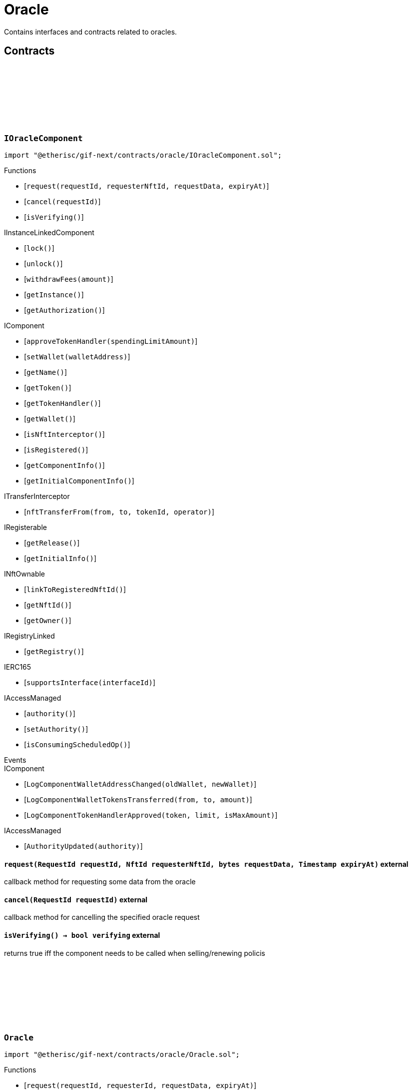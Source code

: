 :github-icon: pass:[<svg class="icon"><use href="#github-icon"/></svg>]

= Oracle
 
Contains interfaces and contracts related to oracles. 

== Contracts

:ErrorOracleNotImplemented: pass:normal[xref:#IOracleComponent-ErrorOracleNotImplemented-string-[`++ErrorOracleNotImplemented++`]]
:request: pass:normal[xref:#IOracleComponent-request-RequestId-NftId-bytes-Timestamp-[`++request++`]]
:cancel: pass:normal[xref:#IOracleComponent-cancel-RequestId-[`++cancel++`]]
:isVerifying: pass:normal[xref:#IOracleComponent-isVerifying--[`++isVerifying++`]]

[.contract]
[[IOracleComponent]]
=== `++IOracleComponent++` link:https://github.com/etherisc/gif-next/blob/develop/contracts/oracle/IOracleComponent.sol[{github-icon},role=heading-link]

[.hljs-theme-light.nopadding]
```solidity
import "@etherisc/gif-next/contracts/oracle/IOracleComponent.sol";
```

[.contract-index]
.Functions
--
* [`++request(requestId, requesterNftId, requestData, expiryAt)++`]
* [`++cancel(requestId)++`]
* [`++isVerifying()++`]

[.contract-subindex-inherited]
.IInstanceLinkedComponent
* [`++lock()++`]
* [`++unlock()++`]
* [`++withdrawFees(amount)++`]
* [`++getInstance()++`]
* [`++getAuthorization()++`]

[.contract-subindex-inherited]
.IComponent
* [`++approveTokenHandler(spendingLimitAmount)++`]
* [`++setWallet(walletAddress)++`]
* [`++getName()++`]
* [`++getToken()++`]
* [`++getTokenHandler()++`]
* [`++getWallet()++`]
* [`++isNftInterceptor()++`]
* [`++isRegistered()++`]
* [`++getComponentInfo()++`]
* [`++getInitialComponentInfo()++`]

[.contract-subindex-inherited]
.ITransferInterceptor
* [`++nftTransferFrom(from, to, tokenId, operator)++`]

[.contract-subindex-inherited]
.IRegisterable
* [`++getRelease()++`]
* [`++getInitialInfo()++`]

[.contract-subindex-inherited]
.INftOwnable
* [`++linkToRegisteredNftId()++`]
* [`++getNftId()++`]
* [`++getOwner()++`]

[.contract-subindex-inherited]
.IRegistryLinked
* [`++getRegistry()++`]

[.contract-subindex-inherited]
.IERC165
* [`++supportsInterface(interfaceId)++`]

[.contract-subindex-inherited]
.IAccessManaged
* [`++authority()++`]
* [`++setAuthority()++`]
* [`++isConsumingScheduledOp()++`]

--

[.contract-index]
.Events
--

[.contract-subindex-inherited]
.IInstanceLinkedComponent

[.contract-subindex-inherited]
.IComponent
* [`++LogComponentWalletAddressChanged(oldWallet, newWallet)++`]
* [`++LogComponentWalletTokensTransferred(from, to, amount)++`]
* [`++LogComponentTokenHandlerApproved(token, limit, isMaxAmount)++`]

[.contract-subindex-inherited]
.ITransferInterceptor

[.contract-subindex-inherited]
.IRegisterable

[.contract-subindex-inherited]
.INftOwnable

[.contract-subindex-inherited]
.IRegistryLinked

[.contract-subindex-inherited]
.IERC165

[.contract-subindex-inherited]
.IAccessManaged
* [`++AuthorityUpdated(authority)++`]

--

[.contract-item]
[[IOracleComponent-request-RequestId-NftId-bytes-Timestamp-]]
==== `[.contract-item-name]#++request++#++(RequestId requestId, NftId requesterNftId, bytes requestData, Timestamp expiryAt)++` [.item-kind]#external#

callback method for requesting some data from the oracle

[.contract-item]
[[IOracleComponent-cancel-RequestId-]]
==== `[.contract-item-name]#++cancel++#++(RequestId requestId)++` [.item-kind]#external#

callback method for cancelling the specified oracle request

[.contract-item]
[[IOracleComponent-isVerifying--]]
==== `[.contract-item-name]#++isVerifying++#++() → bool verifying++` [.item-kind]#external#

returns true iff the component needs to be called when selling/renewing policis

:ORACLE_STORAGE_LOCATION_V1: pass:normal[xref:#Oracle-ORACLE_STORAGE_LOCATION_V1-bytes32[`++ORACLE_STORAGE_LOCATION_V1++`]]
:OracleStorage: pass:normal[xref:#Oracle-OracleStorage[`++OracleStorage++`]]
:request: pass:normal[xref:#Oracle-request-RequestId-NftId-bytes-Timestamp-[`++request++`]]
:cancel: pass:normal[xref:#Oracle-cancel-RequestId-[`++cancel++`]]
:isVerifying: pass:normal[xref:#Oracle-isVerifying--[`++isVerifying++`]]
:withdrawFees: pass:normal[xref:#Oracle-withdrawFees-Amount-[`++withdrawFees++`]]
:_initializeOracle: pass:normal[xref:#Oracle-_initializeOracle-address-NftId-contract-IAuthorization-address-string-address-bytes-[`++_initializeOracle++`]]
:_request: pass:normal[xref:#Oracle-_request-RequestId-NftId-bytes-Timestamp-[`++_request++`]]
:_cancel: pass:normal[xref:#Oracle-_cancel-RequestId-[`++_cancel++`]]
:_respond: pass:normal[xref:#Oracle-_respond-RequestId-bytes-[`++_respond++`]]

[.contract]
[[Oracle]]
=== `++Oracle++` link:https://github.com/etherisc/gif-next/blob/develop/contracts/oracle/Oracle.sol[{github-icon},role=heading-link]

[.hljs-theme-light.nopadding]
```solidity
import "@etherisc/gif-next/contracts/oracle/Oracle.sol";
```

[.contract-index]
.Functions
--
* [`++request(requestId, requesterId, requestData, expiryAt)++`]
* [`++cancel(requestId)++`]
* [`++isVerifying()++`]
* [`++withdrawFees(amount)++`]
* [`++_initializeOracle(registry, productNftId, authorization, initialOwner, name, token, componentData)++`]
* [`++_request(requestId, requesterId, requestData, expiryAt)++`]
* [`++_cancel(requestId)++`]
* [`++_respond(requestId, responseData)++`]

[.contract-subindex-inherited]
.IOracleComponent

[.contract-subindex-inherited]
.InstanceLinkedComponent
* [`++lock()++`]
* [`++unlock()++`]
* [`++getInstance()++`]
* [`++getAuthorization()++`]
* [`++_initializeInstanceLinkedComponent(registry, parentNftId, name, token, componentType, authorization, isInterceptor, initialOwner, componentData)++`]
* [`++_checkAndGetInstanceNftId(registryAddress, parentNftId, componentType)++`]
* [`++_checkAndGetRegistry(registryAddress, objectNftId, requiredType)++`]
* [`++_setWallet(newWallet)++`]
* [`++_getComponentInfo()++`]
* [`++_getInstanceReader()++`]
* [`++_withdrawFees(amount)++`]
* [`++_getServiceAddress(domain)++`]

[.contract-subindex-inherited]
.IInstanceLinkedComponent

[.contract-subindex-inherited]
.Component
* [`++_initializeComponent(authority, registry, parentNftId, name, token, componentType, isInterceptor, initialOwner, registryData, componentData)++`]
* [`++approveTokenHandler(spendingLimitAmount)++`]
* [`++approveTokenHandler(token, spendingLimitAmount)++`]
* [`++setWallet(newWallet)++`]
* [`++nftTransferFrom(from, to, tokenId, operator)++`]
* [`++getWallet()++`]
* [`++getTokenHandler()++`]
* [`++getToken()++`]
* [`++getName()++`]
* [`++getComponentInfo()++`]
* [`++getInitialComponentInfo()++`]
* [`++isNftInterceptor()++`]
* [`++isRegistered()++`]
* [`++_nftMint(to, tokenId)++`]
* [`++_nftTransferFrom(from, to, tokenId, operator)++`]
* [`++_approveTokenHandler(amount)++`]

[.contract-subindex-inherited]
.IComponent

[.contract-subindex-inherited]
.ITransferInterceptor

[.contract-subindex-inherited]
.Registerable
* [`++_initializeRegisterable(registry, parentNftId, objectType, isInterceptor, initialOwner, data)++`]
* [`++getRelease()++`]
* [`++getInitialInfo()++`]

[.contract-subindex-inherited]
.IRegisterable

[.contract-subindex-inherited]
.NftOwnable
* [`++_checkNftType(nftId, expectedObjectType)++`]
* [`++_initializeNftOwnable(registry, initialOwner)++`]
* [`++linkToRegisteredNftId()++`]
* [`++getNftId()++`]
* [`++getOwner()++`]
* [`++_linkToNftOwnable(nftOwnableAddress)++`]

[.contract-subindex-inherited]
.INftOwnable

[.contract-subindex-inherited]
.RegistryLinked
* [`++_initializeRegistryLinked(registryAddress)++`]
* [`++getRegistry()++`]

[.contract-subindex-inherited]
.IRegistryLinked

[.contract-subindex-inherited]
.InitializableERC165
* [`++_initializeERC165()++`]
* [`++_registerInterface(interfaceId)++`]
* [`++supportsInterface(interfaceId)++`]

[.contract-subindex-inherited]
.IERC165

[.contract-subindex-inherited]
.AccessManagedUpgradeable
* [`++__AccessManaged_init(initialAuthority)++`]
* [`++__AccessManaged_init_unchained(initialAuthority)++`]
* [`++authority()++`]
* [`++setAuthority(newAuthority)++`]
* [`++isConsumingScheduledOp()++`]
* [`++_setAuthority(newAuthority)++`]
* [`++_checkCanCall(caller, data)++`]

[.contract-subindex-inherited]
.IAccessManaged

[.contract-subindex-inherited]
.ContextUpgradeable
* [`++__Context_init()++`]
* [`++__Context_init_unchained()++`]
* [`++_msgSender()++`]
* [`++_msgData()++`]
* [`++_contextSuffixLength()++`]

[.contract-subindex-inherited]
.Initializable
* [`++_checkInitializing()++`]
* [`++_disableInitializers()++`]
* [`++_getInitializedVersion()++`]
* [`++_isInitializing()++`]

--

[.contract-index]
.Events
--

[.contract-subindex-inherited]
.IOracleComponent

[.contract-subindex-inherited]
.InstanceLinkedComponent

[.contract-subindex-inherited]
.IInstanceLinkedComponent

[.contract-subindex-inherited]
.Component

[.contract-subindex-inherited]
.IComponent
* [`++LogComponentWalletAddressChanged(oldWallet, newWallet)++`]
* [`++LogComponentWalletTokensTransferred(from, to, amount)++`]
* [`++LogComponentTokenHandlerApproved(token, limit, isMaxAmount)++`]

[.contract-subindex-inherited]
.ITransferInterceptor

[.contract-subindex-inherited]
.Registerable

[.contract-subindex-inherited]
.IRegisterable

[.contract-subindex-inherited]
.NftOwnable

[.contract-subindex-inherited]
.INftOwnable

[.contract-subindex-inherited]
.RegistryLinked

[.contract-subindex-inherited]
.IRegistryLinked

[.contract-subindex-inherited]
.InitializableERC165

[.contract-subindex-inherited]
.IERC165

[.contract-subindex-inherited]
.AccessManagedUpgradeable

[.contract-subindex-inherited]
.IAccessManaged
* [`++AuthorityUpdated(authority)++`]

[.contract-subindex-inherited]
.ContextUpgradeable

[.contract-subindex-inherited]
.Initializable
* [`++Initialized(version)++`]

--

[.contract-item]
[[Oracle-request-RequestId-NftId-bytes-Timestamp-]]
==== `[.contract-item-name]#++request++#++(RequestId requestId, NftId requesterId, bytes requestData, Timestamp expiryAt)++` [.item-kind]#external#

[.contract-item]
[[Oracle-cancel-RequestId-]]
==== `[.contract-item-name]#++cancel++#++(RequestId requestId)++` [.item-kind]#external#

callback method for cancelling the specified oracle request

[.contract-item]
[[Oracle-isVerifying--]]
==== `[.contract-item-name]#++isVerifying++#++() → bool verifying++` [.item-kind]#external#

Not relevant for oracle components, always returns false.

[.contract-item]
[[Oracle-withdrawFees-Amount-]]
==== `[.contract-item-name]#++withdrawFees++#++(Amount amount) → Amount withdrawnAmount++` [.item-kind]#external#

Not relevant for oracle components

[.contract-item]
[[Oracle-_initializeOracle-address-NftId-contract-IAuthorization-address-string-address-bytes-]]
==== `[.contract-item-name]#++_initializeOracle++#++(address registry, NftId productNftId, contract IAuthorization authorization, address initialOwner, string name, address token, bytes componentData)++` [.item-kind]#internal#

[.contract-item]
[[Oracle-_request-RequestId-NftId-bytes-Timestamp-]]
==== `[.contract-item-name]#++_request++#++(RequestId requestId, NftId requesterId, bytes requestData, Timestamp expiryAt)++` [.item-kind]#internal#

Internal function for handling requests.
Empty implementation.
Overwrite this function to implement use case specific handling for oracle calls.

[.contract-item]
[[Oracle-_cancel-RequestId-]]
==== `[.contract-item-name]#++_cancel++#++(RequestId requestId)++` [.item-kind]#internal#

Internal function for cancelling requests.
Empty implementation.
Overwrite this function to implement use case specific cancelling.

[.contract-item]
[[Oracle-_respond-RequestId-bytes-]]
==== `[.contract-item-name]#++_respond++#++(RequestId requestId, bytes responseData)++` [.item-kind]#internal#

Internal function for handling oracle responses.
Default implementation sends response back to oracle service.
Use this function in use case specific external/public functions to handle use case specific response handling.

:respond: pass:normal[xref:#BasicOracle-respond-RequestId-bytes-[`++respond++`]]
:_initializeBasicOracle: pass:normal[xref:#BasicOracle-_initializeBasicOracle-address-NftId-contract-IAuthorization-address-string-address-[`++_initializeBasicOracle++`]]

[.contract]
[[BasicOracle]]
=== `++BasicOracle++` link:https://github.com/etherisc/gif-next/blob/develop/contracts/oracle/BasicOracle.sol[{github-icon},role=heading-link]

[.hljs-theme-light.nopadding]
```solidity
import "@etherisc/gif-next/contracts/oracle/BasicOracle.sol";
```

[.contract-index]
.Functions
--
* [`++respond(requestId, responseData)++`]
* [`++_initializeBasicOracle(registry, instanceNftId, authorization, initialOwner, name, token)++`]

[.contract-subindex-inherited]
.Oracle
* [`++request(requestId, requesterId, requestData, expiryAt)++`]
* [`++cancel(requestId)++`]
* [`++isVerifying()++`]
* [`++withdrawFees(amount)++`]
* [`++_initializeOracle(registry, productNftId, authorization, initialOwner, name, token, componentData)++`]
* [`++_request(requestId, requesterId, requestData, expiryAt)++`]
* [`++_cancel(requestId)++`]
* [`++_respond(requestId, responseData)++`]

[.contract-subindex-inherited]
.IOracleComponent

[.contract-subindex-inherited]
.InstanceLinkedComponent
* [`++lock()++`]
* [`++unlock()++`]
* [`++getInstance()++`]
* [`++getAuthorization()++`]
* [`++_initializeInstanceLinkedComponent(registry, parentNftId, name, token, componentType, authorization, isInterceptor, initialOwner, componentData)++`]
* [`++_checkAndGetInstanceNftId(registryAddress, parentNftId, componentType)++`]
* [`++_checkAndGetRegistry(registryAddress, objectNftId, requiredType)++`]
* [`++_setWallet(newWallet)++`]
* [`++_getComponentInfo()++`]
* [`++_getInstanceReader()++`]
* [`++_withdrawFees(amount)++`]
* [`++_getServiceAddress(domain)++`]

[.contract-subindex-inherited]
.IInstanceLinkedComponent

[.contract-subindex-inherited]
.Component
* [`++_initializeComponent(authority, registry, parentNftId, name, token, componentType, isInterceptor, initialOwner, registryData, componentData)++`]
* [`++approveTokenHandler(spendingLimitAmount)++`]
* [`++approveTokenHandler(token, spendingLimitAmount)++`]
* [`++setWallet(newWallet)++`]
* [`++nftTransferFrom(from, to, tokenId, operator)++`]
* [`++getWallet()++`]
* [`++getTokenHandler()++`]
* [`++getToken()++`]
* [`++getName()++`]
* [`++getComponentInfo()++`]
* [`++getInitialComponentInfo()++`]
* [`++isNftInterceptor()++`]
* [`++isRegistered()++`]
* [`++_nftMint(to, tokenId)++`]
* [`++_nftTransferFrom(from, to, tokenId, operator)++`]
* [`++_approveTokenHandler(amount)++`]

[.contract-subindex-inherited]
.IComponent

[.contract-subindex-inherited]
.ITransferInterceptor

[.contract-subindex-inherited]
.Registerable
* [`++_initializeRegisterable(registry, parentNftId, objectType, isInterceptor, initialOwner, data)++`]
* [`++getRelease()++`]
* [`++getInitialInfo()++`]

[.contract-subindex-inherited]
.IRegisterable

[.contract-subindex-inherited]
.NftOwnable
* [`++_checkNftType(nftId, expectedObjectType)++`]
* [`++_initializeNftOwnable(registry, initialOwner)++`]
* [`++linkToRegisteredNftId()++`]
* [`++getNftId()++`]
* [`++getOwner()++`]
* [`++_linkToNftOwnable(nftOwnableAddress)++`]

[.contract-subindex-inherited]
.INftOwnable

[.contract-subindex-inherited]
.RegistryLinked
* [`++_initializeRegistryLinked(registryAddress)++`]
* [`++getRegistry()++`]

[.contract-subindex-inherited]
.IRegistryLinked

[.contract-subindex-inherited]
.InitializableERC165
* [`++_initializeERC165()++`]
* [`++_registerInterface(interfaceId)++`]
* [`++supportsInterface(interfaceId)++`]

[.contract-subindex-inherited]
.IERC165

[.contract-subindex-inherited]
.AccessManagedUpgradeable
* [`++__AccessManaged_init(initialAuthority)++`]
* [`++__AccessManaged_init_unchained(initialAuthority)++`]
* [`++authority()++`]
* [`++setAuthority(newAuthority)++`]
* [`++isConsumingScheduledOp()++`]
* [`++_setAuthority(newAuthority)++`]
* [`++_checkCanCall(caller, data)++`]

[.contract-subindex-inherited]
.IAccessManaged

[.contract-subindex-inherited]
.ContextUpgradeable
* [`++__Context_init()++`]
* [`++__Context_init_unchained()++`]
* [`++_msgSender()++`]
* [`++_msgData()++`]
* [`++_contextSuffixLength()++`]

[.contract-subindex-inherited]
.Initializable
* [`++_checkInitializing()++`]
* [`++_disableInitializers()++`]
* [`++_getInitializedVersion()++`]
* [`++_isInitializing()++`]

--

[.contract-index]
.Events
--

[.contract-subindex-inherited]
.Oracle

[.contract-subindex-inherited]
.IOracleComponent

[.contract-subindex-inherited]
.InstanceLinkedComponent

[.contract-subindex-inherited]
.IInstanceLinkedComponent

[.contract-subindex-inherited]
.Component

[.contract-subindex-inherited]
.IComponent
* [`++LogComponentWalletAddressChanged(oldWallet, newWallet)++`]
* [`++LogComponentWalletTokensTransferred(from, to, amount)++`]
* [`++LogComponentTokenHandlerApproved(token, limit, isMaxAmount)++`]

[.contract-subindex-inherited]
.ITransferInterceptor

[.contract-subindex-inherited]
.Registerable

[.contract-subindex-inherited]
.IRegisterable

[.contract-subindex-inherited]
.NftOwnable

[.contract-subindex-inherited]
.INftOwnable

[.contract-subindex-inherited]
.RegistryLinked

[.contract-subindex-inherited]
.IRegistryLinked

[.contract-subindex-inherited]
.InitializableERC165

[.contract-subindex-inherited]
.IERC165

[.contract-subindex-inherited]
.AccessManagedUpgradeable

[.contract-subindex-inherited]
.IAccessManaged
* [`++AuthorityUpdated(authority)++`]

[.contract-subindex-inherited]
.ContextUpgradeable

[.contract-subindex-inherited]
.Initializable
* [`++Initialized(version)++`]

--

[.contract-item]
[[BasicOracle-respond-RequestId-bytes-]]
==== `[.contract-item-name]#++respond++#++(RequestId requestId, bytes responseData)++` [.item-kind]#external#

[.contract-item]
[[BasicOracle-_initializeBasicOracle-address-NftId-contract-IAuthorization-address-string-address-]]
==== `[.contract-item-name]#++_initializeBasicOracle++#++(address registry, NftId instanceNftId, contract IAuthorization authorization, address initialOwner, string name, address token)++` [.item-kind]#internal#

:constructor: pass:normal[xref:#BasicOracleAuthorization-constructor-string-[`++constructor++`]]
:_setupTargets: pass:normal[xref:#BasicOracleAuthorization-_setupTargets--[`++_setupTargets++`]]
:_setupTargetAuthorizations: pass:normal[xref:#BasicOracleAuthorization-_setupTargetAuthorizations--[`++_setupTargetAuthorizations++`]]

[.contract]
[[BasicOracleAuthorization]]
=== `++BasicOracleAuthorization++` link:https://github.com/etherisc/gif-next/blob/develop/contracts/oracle/BasicOracleAuthorization.sol[{github-icon},role=heading-link]

[.hljs-theme-light.nopadding]
```solidity
import "@etherisc/gif-next/contracts/oracle/BasicOracleAuthorization.sol";
```

[.contract-index]
.Functions
--
* [`++constructor(componentName)++`]
* [`++_setupTargets()++`]
* [`++_setupTargetAuthorizations()++`]

[.contract-subindex-inherited]
.Authorization
* [`++getServiceDomains()++`]
* [`++getServiceRole(serviceDomain)++`]
* [`++getServiceTarget(serviceDomain)++`]
* [`++getRoles()++`]
* [`++roleExists(roleId)++`]
* [`++getRoleInfo(roleId)++`]
* [`++getTargetName()++`]
* [`++getMainTarget()++`]
* [`++getTarget(targetName)++`]
* [`++getTargets()++`]
* [`++targetExists(target)++`]
* [`++getTargetRole(target)++`]
* [`++getAuthorizedRoles(target)++`]
* [`++getAuthorizedFunctions(target, roleId)++`]
* [`++getRelease()++`]
* [`++_setupServiceTargets()++`]
* [`++_setupRoles()++`]
* [`++_addServiceTargetWithRole(serviceDomain)++`]
* [`++_addRole(roleId, info)++`]
* [`++_addContractRole(roleId, name)++`]
* [`++_addServiceRole(serviceDomain)++`]
* [`++_addComponentTargetWithRole(componentType)++`]
* [`++_addComponentTargetWithRole(componentType, index)++`]
* [`++_addCustomRole(roleId, adminRoleId, maxMemberCount, name)++`]
* [`++_addTargetWithRole(targetName, roleId, roleName)++`]
* [`++_addTarget(name)++`]
* [`++_authorizeForTarget(target, authorizedRoleId)++`]
* [`++_authorize(functions, selector, name)++`]
* [`++_toTargetRoleId(targetDomain)++`]
* [`++_toTargetRoleName(targetName)++`]
* [`++_toRoleInfo(adminRoleId, roleType, maxMemberCount, name)++`]

[.contract-subindex-inherited]
.IAuthorization

[.contract-subindex-inherited]
.IAccess

--

[.contract-item]
[[BasicOracleAuthorization-constructor-string-]]
==== `[.contract-item-name]#++constructor++#++(string componentName)++` [.item-kind]#public#

[.contract-item]
[[BasicOracleAuthorization-_setupTargets--]]
==== `[.contract-item-name]#++_setupTargets++#++()++` [.item-kind]#internal#

Sets up the relevant (non-service) targets for the component.
Overwrite this function for a specific component.

[.contract-item]
[[BasicOracleAuthorization-_setupTargetAuthorizations--]]
==== `[.contract-item-name]#++_setupTargetAuthorizations++#++()++` [.item-kind]#internal#

Sets up the relevant target authorizations for the component.
Overwrite this function for a specific realease.

:_initialize: pass:normal[xref:#OracleService-_initialize-address-bytes-[`++_initialize++`]]
:request: pass:normal[xref:#OracleService-request-NftId-bytes-Timestamp-string-[`++request++`]]
:respond: pass:normal[xref:#OracleService-respond-RequestId-bytes-[`++respond++`]]
:resend: pass:normal[xref:#OracleService-resend-RequestId-[`++resend++`]]
:cancel: pass:normal[xref:#OracleService-cancel-RequestId-[`++cancel++`]]
:_checkAndGetRequestInfo: pass:normal[xref:#OracleService-_checkAndGetRequestInfo-contract-IInstance-RequestId-NftId-bool-[`++_checkAndGetRequestInfo++`]]
:_getInstanceForComponent: pass:normal[xref:#OracleService-_getInstanceForComponent-NftId-[`++_getInstanceForComponent++`]]
:_getDomain: pass:normal[xref:#OracleService-_getDomain--[`++_getDomain++`]]

[.contract]
[[OracleService]]
=== `++OracleService++` link:https://github.com/etherisc/gif-next/blob/develop/contracts/oracle/OracleService.sol[{github-icon},role=heading-link]

[.hljs-theme-light.nopadding]
```solidity
import "@etherisc/gif-next/contracts/oracle/OracleService.sol";
```

[.contract-index]
.Functions
--
* [`++_initialize(owner, data)++`]
* [`++request(oracleNftId, requestData, expiryAt, callbackMethodName)++`]
* [`++respond(requestId, responseData)++`]
* [`++resend(requestId)++`]
* [`++cancel(requestId)++`]
* [`++_checkAndGetRequestInfo(instance, requestId, callerNftId, callerIsOracle)++`]
* [`++_getInstanceForComponent(componentNftId)++`]
* [`++_getDomain()++`]

[.contract-subindex-inherited]
.IOracleService

[.contract-subindex-inherited]
.ComponentVerifyingService
* [`++_getAndVerifyActiveComponent(expectedType)++`]
* [`++_getAndVerifyComponentInfo(componentNftId, expectedType, onlyActive)++`]
* [`++_getInstanceForComponent(registry, componentInfo)++`]
* [`++_getProductNftId(componentNftId)++`]
* [`++_getInstance(registry, instanceNftId)++`]

[.contract-subindex-inherited]
.Service
* [`++_initializeService(registry, authority, initialOwner)++`]
* [`++getDomain()++`]
* [`++getRoleId()++`]
* [`++getVersion()++`]
* [`++_getServiceAddress(domain)++`]

[.contract-subindex-inherited]
.IService

[.contract-subindex-inherited]
.ReentrancyGuardUpgradeable
* [`++__ReentrancyGuard_init()++`]
* [`++__ReentrancyGuard_init_unchained()++`]
* [`++_reentrancyGuardEntered()++`]

[.contract-subindex-inherited]
.AccessManagedUpgradeable
* [`++__AccessManaged_init(initialAuthority)++`]
* [`++__AccessManaged_init_unchained(initialAuthority)++`]
* [`++authority()++`]
* [`++setAuthority(newAuthority)++`]
* [`++isConsumingScheduledOp()++`]
* [`++_setAuthority(newAuthority)++`]
* [`++_checkCanCall(caller, data)++`]

[.contract-subindex-inherited]
.IAccessManaged

[.contract-subindex-inherited]
.ContextUpgradeable
* [`++__Context_init()++`]
* [`++__Context_init_unchained()++`]
* [`++_msgSender()++`]
* [`++_msgData()++`]
* [`++_contextSuffixLength()++`]

[.contract-subindex-inherited]
.Versionable
* [`++initializeVersionable(activatedBy, data)++`]
* [`++upgradeVersionable(data)++`]
* [`++_upgrade(data)++`]

[.contract-subindex-inherited]
.IVersionable

[.contract-subindex-inherited]
.Registerable
* [`++_initializeRegisterable(registry, parentNftId, objectType, isInterceptor, initialOwner, data)++`]
* [`++getRelease()++`]
* [`++getInitialInfo()++`]

[.contract-subindex-inherited]
.IRegisterable

[.contract-subindex-inherited]
.NftOwnable
* [`++_checkNftType(nftId, expectedObjectType)++`]
* [`++_initializeNftOwnable(registry, initialOwner)++`]
* [`++linkToRegisteredNftId()++`]
* [`++getNftId()++`]
* [`++getOwner()++`]
* [`++_linkToNftOwnable(nftOwnableAddress)++`]

[.contract-subindex-inherited]
.INftOwnable

[.contract-subindex-inherited]
.RegistryLinked
* [`++_initializeRegistryLinked(registryAddress)++`]
* [`++getRegistry()++`]

[.contract-subindex-inherited]
.IRegistryLinked

[.contract-subindex-inherited]
.InitializableERC165
* [`++_initializeERC165()++`]
* [`++_registerInterface(interfaceId)++`]
* [`++supportsInterface(interfaceId)++`]

[.contract-subindex-inherited]
.IERC165

[.contract-subindex-inherited]
.Initializable
* [`++_checkInitializing()++`]
* [`++_disableInitializers()++`]
* [`++_getInitializedVersion()++`]
* [`++_isInitializing()++`]

--

[.contract-index]
.Events
--

[.contract-subindex-inherited]
.IOracleService
* [`++LogOracleServiceRequestCreated(requestId, requesterNftId, oracleNftId, expiryAt)++`]
* [`++LogOracleServiceResponseProcessed(requestId, oracleNftId)++`]
* [`++LogOracleServiceDeliveryFailed(requestId, requesterAddress, functionSignature)++`]
* [`++LogOracleServiceResponseResent(requestId, requesterNftId)++`]
* [`++LogOracleServiceRequestCancelled(requestId, requesterNftId)++`]

[.contract-subindex-inherited]
.ComponentVerifyingService

[.contract-subindex-inherited]
.Service

[.contract-subindex-inherited]
.IService

[.contract-subindex-inherited]
.ReentrancyGuardUpgradeable

[.contract-subindex-inherited]
.AccessManagedUpgradeable

[.contract-subindex-inherited]
.IAccessManaged
* [`++AuthorityUpdated(authority)++`]

[.contract-subindex-inherited]
.ContextUpgradeable

[.contract-subindex-inherited]
.Versionable

[.contract-subindex-inherited]
.IVersionable

[.contract-subindex-inherited]
.Registerable

[.contract-subindex-inherited]
.IRegisterable

[.contract-subindex-inherited]
.NftOwnable

[.contract-subindex-inherited]
.INftOwnable

[.contract-subindex-inherited]
.RegistryLinked

[.contract-subindex-inherited]
.IRegistryLinked

[.contract-subindex-inherited]
.InitializableERC165

[.contract-subindex-inherited]
.IERC165

[.contract-subindex-inherited]
.Initializable
* [`++Initialized(version)++`]

--

[.contract-item]
[[OracleService-_initialize-address-bytes-]]
==== `[.contract-item-name]#++_initialize++#++(address owner, bytes data)++` [.item-kind]#internal#

[.contract-item]
[[OracleService-request-NftId-bytes-Timestamp-string-]]
==== `[.contract-item-name]#++request++#++(NftId oracleNftId, bytes requestData, Timestamp expiryAt, string callbackMethodName) → RequestId requestId++` [.item-kind]#external#

send an oracle request to the specified oracle component.
the function returns the id of the newly created request.
permissioned: only registered components may send requests to oracles.

[.contract-item]
[[OracleService-respond-RequestId-bytes-]]
==== `[.contract-item-name]#++respond++#++(RequestId requestId, bytes responseData) → bool success++` [.item-kind]#external#

respond to oracle request by oracle compnent.
permissioned: only the oracle component linked to the request id may call this method

[.contract-item]
[[OracleService-resend-RequestId-]]
==== `[.contract-item-name]#++resend++#++(RequestId requestId)++` [.item-kind]#external#

re send a failed response to the requester.
only requests in state FAILED may be re sent.
the request state changes to FULFILLED when calling the callback method of the requester is successful.
permissioned: only the requester may resend a request

[.contract-item]
[[OracleService-cancel-RequestId-]]
==== `[.contract-item-name]#++cancel++#++(RequestId requestId)++` [.item-kind]#external#

notify the oracle component that the specified request has become invalid.
only requests in state ACTIVE may be cancelled.
permissioned: only the requester may cancel a request

[.contract-item]
[[OracleService-_checkAndGetRequestInfo-contract-IInstance-RequestId-NftId-bool-]]
==== `[.contract-item-name]#++_checkAndGetRequestInfo++#++(contract IInstance instance, RequestId requestId, NftId callerNftId, bool callerIsOracle) → struct IOracle.RequestInfo info++` [.item-kind]#internal#

[.contract-item]
[[OracleService-_getInstanceForComponent-NftId-]]
==== `[.contract-item-name]#++_getInstanceForComponent++#++(NftId componentNftId) → contract IInstance instance++` [.item-kind]#internal#

[.contract-item]
[[OracleService-_getDomain--]]
==== `[.contract-item-name]#++_getDomain++#++() → ObjectType++` [.item-kind]#internal#

:constructor: pass:normal[xref:#OracleServiceManager-constructor-address-address-bytes32-[`++constructor++`]]
:getOracleService: pass:normal[xref:#OracleServiceManager-getOracleService--[`++getOracleService++`]]

[.contract]
[[OracleServiceManager]]
=== `++OracleServiceManager++` link:https://github.com/etherisc/gif-next/blob/develop/contracts/oracle/OracleServiceManager.sol[{github-icon},role=heading-link]

[.hljs-theme-light.nopadding]
```solidity
import "@etherisc/gif-next/contracts/oracle/OracleServiceManager.sol";
```

[.contract-index]
.Functions
--
* [`++constructor(authority, registry, salt)++`]
* [`++getOracleService()++`]

[.contract-subindex-inherited]
.ProxyManager
* [`++initialize(registry, implementation, data, salt)++`]
* [`++deploy(registry, initialImplementation, initializationData)++`]
* [`++deployDetermenistic(registry, initialImplementation, initializationData, salt)++`]
* [`++upgrade(newImplementation, upgradeData)++`]
* [`++linkToProxy()++`]
* [`++getDeployData(proxyOwner, deployData)++`]
* [`++getUpgradeData(upgradeData)++`]
* [`++getProxy()++`]
* [`++getVersion()++`]
* [`++getVersionCount()++`]
* [`++getVersion(idx)++`]
* [`++getVersionInfo(_version)++`]

[.contract-subindex-inherited]
.NftOwnable
* [`++_checkNftType(nftId, expectedObjectType)++`]
* [`++_initializeNftOwnable(registry, initialOwner)++`]
* [`++linkToRegisteredNftId()++`]
* [`++getNftId()++`]
* [`++getOwner()++`]
* [`++_linkToNftOwnable(nftOwnableAddress)++`]

[.contract-subindex-inherited]
.INftOwnable

[.contract-subindex-inherited]
.RegistryLinked
* [`++_initializeRegistryLinked(registryAddress)++`]
* [`++getRegistry()++`]

[.contract-subindex-inherited]
.IRegistryLinked

[.contract-subindex-inherited]
.InitializableERC165
* [`++_initializeERC165()++`]
* [`++_registerInterface(interfaceId)++`]
* [`++supportsInterface(interfaceId)++`]

[.contract-subindex-inherited]
.IERC165

[.contract-subindex-inherited]
.Initializable
* [`++_checkInitializing()++`]
* [`++_disableInitializers()++`]
* [`++_getInitializedVersion()++`]
* [`++_isInitializing()++`]

--

[.contract-index]
.Events
--

[.contract-subindex-inherited]
.ProxyManager
* [`++LogProxyManagerVersionableDeployed(proxy, initialImplementation)++`]
* [`++LogProxyManagerVersionableUpgraded(proxy, upgradedImplementation)++`]

[.contract-subindex-inherited]
.NftOwnable

[.contract-subindex-inherited]
.INftOwnable

[.contract-subindex-inherited]
.RegistryLinked

[.contract-subindex-inherited]
.IRegistryLinked

[.contract-subindex-inherited]
.InitializableERC165

[.contract-subindex-inherited]
.IERC165

[.contract-subindex-inherited]
.Initializable
* [`++Initialized(version)++`]

--

[.contract-item]
[[OracleServiceManager-constructor-address-address-bytes32-]]
==== `[.contract-item-name]#++constructor++#++(address authority, address registry, bytes32 salt)++` [.item-kind]#public#

initializes proxy manager with service implementation and deploys instance

[.contract-item]
[[OracleServiceManager-getOracleService--]]
==== `[.contract-item-name]#++getOracleService++#++() → contract OracleService oracleService++` [.item-kind]#external#

